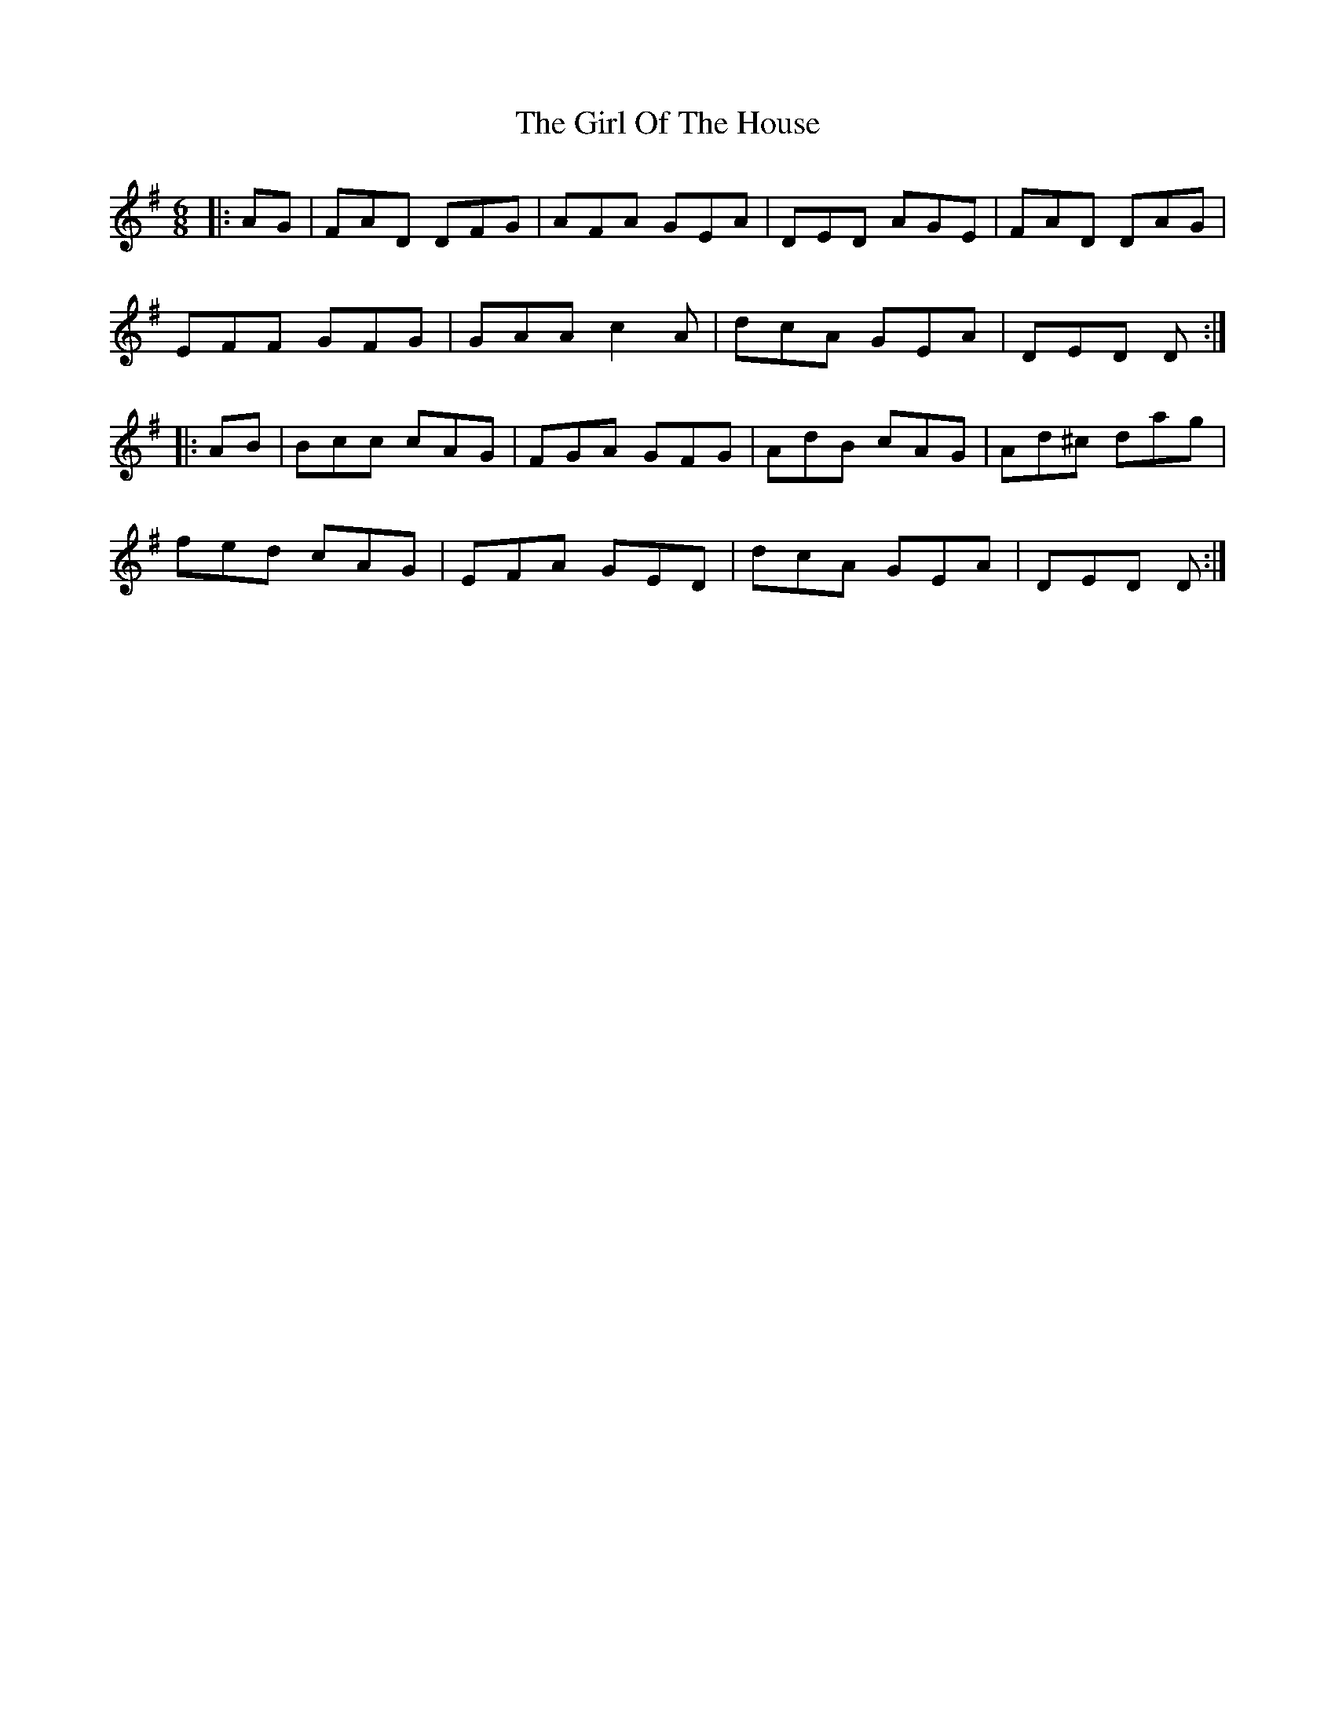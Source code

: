 X: 15249
T: Girl Of The House, The
R: jig
M: 6/8
K: Dmixolydian
|:AG|FAD DFG|AFA GEA|DED AGE|FAD DAG|
EFF GFG|GAA c2A|dcA GEA|DED D:|
|:AB|Bcc cAG|FGA GFG|AdB cAG|Ad^c dag|
fed cAG|EFA GED|dcA GEA|DED D:|

